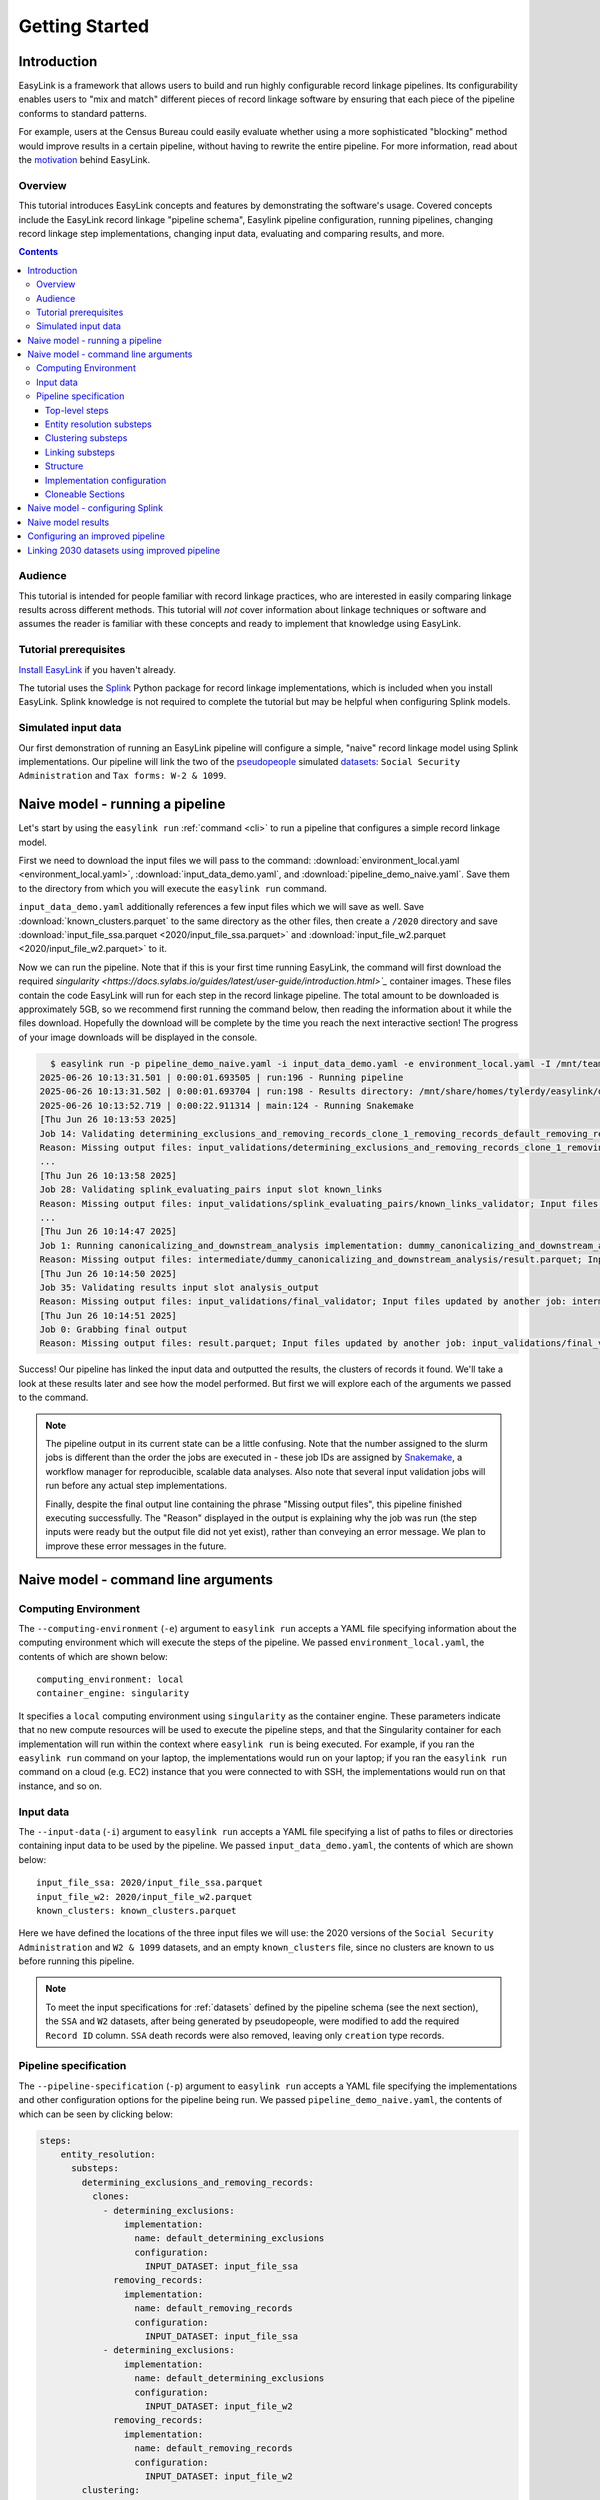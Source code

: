 .. _getting_started:

===============
Getting Started
===============

Introduction
============
EasyLink is a framework that allows users to build and run highly configurable record linkage pipelines. 
Its configurability enables users to "mix and match" different pieces of record 
linkage software by ensuring that each piece of the pipeline conforms to standard patterns. 

For example, users at the Census Bureau could easily evaluate whether using a more sophisticated "blocking" 
method would improve results in a certain pipeline, without having to rewrite the entire pipeline. For more 
information, read about the `motivation <https://easylink.readthedocs.io/en/latest/concepts/pipeline_schema/index.html#motivation>`_
behind EasyLink.

Overview
--------
This tutorial introduces EasyLink concepts and features by demonstrating the software's usage. Covered 
concepts include the EasyLink record linkage "pipeline schema", Easylink pipeline configuration, running 
pipelines, changing record linkage step implementations, changing input data, evaluating and comparing 
results, and more. 

.. contents::

Audience
--------
This tutorial is intended for people familiar with record linkage practices, who are interested
in easily comparing linkage results across different methods. This tutorial will *not* cover information 
about linkage techniques or software and assumes the reader is familiar with these concepts and 
ready to implement that knowledge using EasyLink.

Tutorial prerequisites
----------------------
`Install EasyLink <https://github.com/ihmeuw/easylink?tab=readme-ov-file#installation>`_ if you haven't already. 

The tutorial uses the `Splink <https://moj-analytical-services.github.io/splink/index.html>`_ Python package 
for record linkage implementations, which is included when you install EasyLink. Splink knowledge is not 
required to complete the tutorial but may be helpful when configuring Splink models.


Simulated input data
--------------------
Our first demonstration of running an EasyLink pipeline will configure a simple, "naive" record linkage
model using Splink implementations. Our pipeline will link the
two of the `pseudopeople <https://pseudopeople.readthedocs.io/en/latest/>`_
simulated `datasets <https://pseudopeople.readthedocs.io/en/latest/datasets/index.html>`_:
``Social Security Administration`` and ``Tax forms: W-2 & 1099``.


Naive model - running a pipeline
================================
Let's start by using the ``easylink run`` :ref:`command <cli>` to run a pipeline that configures a simple 
record linkage model.

First we need to download the input files we will pass to the command: 
:download:`environment_local.yaml <environment_local.yaml>`, 
:download:`input_data_demo.yaml`, and :download:`pipeline_demo_naive.yaml`. Save them to the directory
from which you will execute the ``easylink run`` command. 

``input_data_demo.yaml`` additionally references a few 
input files which we will save as well. Save :download:`known_clusters.parquet` to the same directory as
the other files, then create a ``/2020`` directory and save :download:`input_file_ssa.parquet <2020/input_file_ssa.parquet>` and 
:download:`input_file_w2.parquet <2020/input_file_w2.parquet>` to it.

Now we can run the pipeline. Note that if this is your first time running EasyLink, the command will first
download the required `singularity <https://docs.sylabs.io/guides/latest/user-guide/introduction.html>`_`  
container images. These files contain the code EasyLink will run for each step in the record linkage 
pipeline. The total amount to be downloaded is approximately 5GB, so we recommend first running the command 
below, then reading the information about it while the files download. Hopefully the download will be 
complete by the time you reach the next interactive section! The progress of your image downloads will be 
displayed in the console.

.. code-block:: console

    $ easylink run -p pipeline_demo_naive.yaml -i input_data_demo.yaml -e environment_local.yaml -I /mnt/team/simulation_science/priv/engineering/er_ecosystem/images
  2025-06-26 10:13:31.501 | 0:00:01.693505 | run:196 - Running pipeline
  2025-06-26 10:13:31.502 | 0:00:01.693704 | run:198 - Results directory: /mnt/share/homes/tylerdy/easylink/docs/source/user_guide/tutorials/results/2025_06_26_10_13_31
  2025-06-26 10:13:52.719 | 0:00:22.911314 | main:124 - Running Snakemake
  [Thu Jun 26 10:13:53 2025]
  Job 14: Validating determining_exclusions_and_removing_records_clone_1_removing_records_default_removing_records input slot input_datasets
  Reason: Missing output files: input_validations/determining_exclusions_and_removing_records_clone_1_removing_records_default_removing_records/input_datasets_validator
  ...
  [Thu Jun 26 10:13:58 2025]
  Job 28: Validating splink_evaluating_pairs input slot known_links
  Reason: Missing output files: input_validations/splink_evaluating_pairs/known_links_validator; Input files updated by another job: intermediate/default_clusters_to_links/result.parquet
  ...
  [Thu Jun 26 10:14:47 2025]
  Job 1: Running canonicalizing_and_downstream_analysis implementation: dummy_canonicalizing_and_downstream_analysis
  Reason: Missing output files: intermediate/dummy_canonicalizing_and_downstream_analysis/result.parquet; Input files updated by another job: input_validations/dummy_canonicalizing_and_downstream_analysis/input_datasets_validator, intermediate/default_updating_clusters/clusters.parquet, input_validations/dummy_canonicalizing_and_downstream_analysis/clusters_validator
  [Thu Jun 26 10:14:50 2025]
  Job 35: Validating results input slot analysis_output
  Reason: Missing output files: input_validations/final_validator; Input files updated by another job: intermediate/dummy_canonicalizing_and_downstream_analysis/result.parquet
  [Thu Jun 26 10:14:51 2025]
  Job 0: Grabbing final output
  Reason: Missing output files: result.parquet; Input files updated by another job: input_validations/final_validator, intermediate/dummy_canonicalizing_and_downstream_analysis/result.parquet

Success! Our pipeline has linked the input data and outputted the results, the clusters of records it found. We'll take a look 
at these results later and see how the model performed. But first we will explore each of the arguments we 
passed to the command.

.. note:: 
   The pipeline output in its current state can be a little confusing. Note that the number assigned 
   to the slurm jobs is different than the order the jobs are executed in - these job IDs are 
   assigned by `Snakemake <https://snakemake.readthedocs.io/en/stable/>`_, a workflow manager for reproducible,
   scalable data analyses. Also note that several input validation jobs will run before any actual 
   step implementations.

   Finally, despite the final output line containing the phrase "Missing output files", 
   this pipeline finished executing successfully. The "Reason" displayed in the output is explaining 
   why the job was run (the step inputs were ready but the output file did not yet exist), rather than 
   conveying an error message. We plan to improve these error messages in the future.

Naive model - command line arguments
====================================

Computing Environment
---------------------
The ``--computing-environment`` (``-e``) argument to ``easylink run`` accepts a YAML file specifying 
information about the computing environment which will execute the steps of the 
pipeline. We passed ``environment_local.yaml``, the contents of which are shown below::

   computing_environment: local
   container_engine: singularity

It specifies a ``local`` computing environment using ``singularity`` as the container engine. These parameters indicate that no new compute resources will 
be used to execute the pipeline steps, and that the Singularity container for each implementation will run within the context where ``easylink run`` is being executed.
For example, if you ran the ``easylink run`` command on your laptop, the implementations would run on your laptop;
if you ran the ``easylink run`` command on a cloud (e.g. EC2) instance that you were connected to with SSH, the implementations would run on that instance,
and so on.

Input data
----------
The ``--input-data`` (``-i``) argument to ``easylink run`` accepts a YAML file specifying a list 
of paths to files or directories containing input data to be used by the pipeline. 
We passed ``input_data_demo.yaml``, the contents of which are shown below::

  input_file_ssa: 2020/input_file_ssa.parquet
  input_file_w2: 2020/input_file_w2.parquet
  known_clusters: known_clusters.parquet

Here we have defined the locations of the three input files we will use: the 2020 versions of the 
``Social Security Administration`` and ``W2 & 1099`` datasets, and an empty ``known_clusters`` file, since no
clusters are known to us before running this pipeline. 

.. note::
    To meet the input specifications for :ref:`datasets` defined by the pipeline schema (see the next section),
    the ``SSA`` and ``W2`` datasets, after being generated by pseudopeople, were modified
    to add the required ``Record ID`` column. ``SSA`` death records were also removed, 
    leaving only ``creation`` type records.
  

Pipeline specification
----------------------
The ``--pipeline-specification`` (``-p``) argument to ``easylink run`` accepts a YAML file specifying 
the implementations and other configuration options for the pipeline being run. We passed 
``pipeline_demo_naive.yaml``, the contents of which can be seen by clicking below:

.. raw:: html

   <details>
   <summary>Show pipeline_demo_naive.yaml</summary>

.. code-block:: yaml

  steps:
      entity_resolution:
        substeps:
          determining_exclusions_and_removing_records:
            clones:
              - determining_exclusions:
                  implementation:
                    name: default_determining_exclusions
                    configuration:
                      INPUT_DATASET: input_file_ssa
                removing_records:
                  implementation:
                    name: default_removing_records
                    configuration:
                      INPUT_DATASET: input_file_ssa
              - determining_exclusions:
                  implementation:
                    name: default_determining_exclusions
                    configuration:
                      INPUT_DATASET: input_file_w2
                removing_records:
                  implementation:
                    name: default_removing_records
                    configuration:
                      INPUT_DATASET: input_file_w2
          clustering:
            substeps:
              clusters_to_links:
                implementation:
                  name: default_clusters_to_links
              linking:
                substeps:
                  pre-processing:
                    clones:
                    - implementation:
                        name: middle_name_to_initial
                        configuration: 
                          INPUT_DATASET: input_file_ssa
                    - implementation:
                        name: dummy_pre-processing
                        configuration: 
                          INPUT_DATASET: input_file_w2
                  schema_alignment:
                    implementation:
                      name: default_schema_alignment
                  blocking_and_filtering:
                    implementation:
                      name: splink_blocking_and_filtering
                      configuration:
                        LINK_ONLY: true
                        BLOCKING_RULES: "'l.first_name == r.first_name,l.last_name == r.last_name'"
                  evaluating_pairs:
                    implementation:
                      name: splink_evaluating_pairs
                      configuration:
                        LINK_ONLY: true
                        BLOCKING_RULES_FOR_TRAINING: "'l.first_name == r.first_name,l.last_name == r.last_name'"
                        COMPARISONS: "'ssn:exact,first_name:exact,middle_initial:exact,last_name:exact'"
                        PROBABILITY_TWO_RANDOM_RECORDS_MATCH: 0.0001  # == 1 / len(w2)
              links_to_clusters:
                implementation:
                  name: splink_links_to_clusters
                  configuration:
                    THRESHOLD_MATCH_PROBABILITY: 0.996
          updating_clusters:
            implementation:
              name: default_updating_clusters
      canonicalizing_and_downstream_analysis:
        implementation:
          name: dummy_canonicalizing_and_downstream_analysis

.. raw:: html

  </details>

The pipeline specification follows the structure defined in the :ref:`pipeline_schema`, a very important
part of EasyLink. The EasyLink pipeline **schema** enforces the standard patterns that linkage step implementations must 
follow, enabling easy configuration and swapping. 

It defines the steps of the record linkage pipeline, the inputs and outputs for each step, and the required formats for 
each input or output data file. 

It also describes a set of operators which are used by the schema to allow customization 
of step behavior, such as :ref:`cloneable_sections`, which create multiple copies of that section and allow different 
implementations or inputs to be specified for each copy. We'll see one of those soon.

.. important::

  Stop! Before proceeding, it's critical to make sure you understand the relationship between a pipeline, a pipeline 
  specification (YAML file), and the pipeline schema:

  - A `pipeline <https://easylink.readthedocs.io/en/latest/concepts/pipeline_schema/index.html#pipelines>`_ 
    consists of a complete set of software which can perform a whole record linkage task, taking in record datasets as inputs and outputting 
    a result such as clusters of records or some analysis on those clusters. EasyLink makes it simple to define and run 
    many different pipelines in order to experiment with what methods yield the best results for a task.
  - A pipeline specification is a YAML file, which defines a pipeline which can be run with EasyLink. It defines the 
    implementation which will be run for each step, and performs any necessary configuration for those implementations. An 
    example specification is expandable above.
  - The EasyLink :ref:`pipeline_schema` defines the universe of pipelines that can be constructed using EasyLink, including
    steps, inputs and outputs, and operators, as described above. All pipelines must adhere to the pipeline schema! 

Top-level steps
^^^^^^^^^^^^^^^

Let's take a closer look at the pipeline specification YAML bit by bit. We'll start at the top level::

  steps:
    entity_resolution:
      substeps:
        ...
    canonicalizing_and_downstream_analysis:
      implementation:
        name: save_clusters

This code block shows the same file, but with all the substeps of ``entity_resolution`` hidden, 
like in `this diagram <https://easylink.readthedocs.io/en/latest/concepts/pipeline_schema/index.html#easylink-pipeline-schema>`__
of the pipeline schema. 

The children of the ``steps`` key are the top-level steps in the pipeline - as you can see, there are 
only two. We can see our first example of a step being configured if we look at ``canonicalizing_and_downstream_analysis``. 
The children of the ``implementation`` key define and configure the code we will run for 
`the step <https://easylink.readthedocs.io/en/latest/concepts/pipeline_schema/index.html#canonicalizing-and-downstream-analysis>`_.
We use the ``name`` key to choose to run the ``save_clusters`` implementation of ``canonicalization_and_downstream_analysis``.
``save_clusters`` corresponds to one of the images which was downloaded the first time you ran the pipeline. The image contains code 
which will simply save the clusters which are inputted into the step (see the diagram linked above) to disk. 

Entity resolution substeps
^^^^^^^^^^^^^^^^^^^^^^^^^^

Next we will show the ellipsed part of the above code block, which corresponds to 
`this diagram <https://easylink.readthedocs.io/en/latest/concepts/pipeline_schema/index.html#entity-resolution-sub-steps>`__
in the pipeline schema::

  determining_exclusions_and_removing_records:
    clones:
      - determining_exclusions:
          implementation:
            name: default_determining_exclusions
            configuration:
              INPUT_DATASET: input_file_ssa
        removing_records:
          implementation:
            name: default_removing_records
            configuration:
              INPUT_DATASET: input_file_ssa
      - determining_exclusions:
          implementation:
            name: default_determining_exclusions
            configuration:
              INPUT_DATASET: input_file_w2
        removing_records:
          implementation:
            name: default_removing_records
            configuration:
              INPUT_DATASET: input_file_w2
  clustering:
    substeps:
      ...
  updating_clusters:
    implementation:
      name: default_updating_clusters

The last step shown, ``updating_clusters``, looks similar to ``canonicalization_and_downstream_analysis`` above; it simply chooses 
an implementation for the step using the ``name`` key. The substeps of ``clustering`` are hidden -- we'll look at them next. 

The complicated part is ``determining_exclusions_and_removing_records`` and its ``clones`` key:

The schema can define steps as :ref:`cloneable_sections`, which create 
multiple copies of that section and allow different implementations or inputs to be defined 
for each copy. We can see that the :ref:`entity_resolution_sub_steps` schema section defines
``determining_exclusions`` and ``removing_records`` as cloneable in the diagram 
(blue dashed box).

In the YAML, the superstep ``determining_exclusions_and_removing_records`` is marked as 
clonable using the ``clones`` key, and two copies are made of its substeps, 
``determining_exclusions`` and ``removing_records``. The ``-`` denotes the beginning
of each of the two copies, each of which must contain both of the substeps. 

We can see that the only difference between the two copies is what filename is passed 
to the ``INPUT_DATASET`` environment variables for each step. In 
the first copy, the ``ssa`` dataset files are used as inputs for both steps, 
while in the second copy, the ``w2`` dataset files are the inputs. In practice, 
this means that records to exclude will be identified and removed separately for 
each input file, as required by the schema since each input file has different data. 
This cloneable section also allows different implementations to be used for each dataset 
if desired.

.. note::
  All the steps listed here use ``default`` implementations. Default implementations generally just pass their input directly to their 
  output without changing it. The behavior of each of these default steps is described in the pipeline schema section linked above the 
  code block.

Clustering substeps
^^^^^^^^^^^^^^^^^^^

Next we will show the ellipsed part of the above code block, which corresponds to 
`this diagram <https://easylink.readthedocs.io/en/latest/concepts/pipeline_schema/index.html#clustering-sub-steps>`__
in the pipeline schema::

  clusters_to_links:
    implementation:
      name: default_clusters_to_links
  linking:
    substeps:
      ...
  links_to_clusters:
    implementation:
      name: splink_links_to_clusters
      configuration:
        THRESHOLD_MATCH_PROBABILITY: 0.996

We will show the hidden linking substeps in the next section. 

In ``links_to_clusters`` we see our first example of configuring an implementation. The children of the ``configuration`` key are 
implementation-specific variables which control how the implementation will run. 

``THRESHOLD_MATCH_PROBABILITY`` here allows the user to define at what probability a pair of records being considered 
as a pontential link will be considered part of the same cluster by ``splink_links_to_clusters``, which uses the Splink package to 
implement the ``links_to_clusters`` `step <https://easylink.readthedocs.io/en/latest/concepts/pipeline_schema/index.html#links-to-clusters>`_.
The Splink docs have
`more info <https://moj-analytical-services.github.io/splink/topic_guides/evaluation/edge_overview.html#choosing-a-threshold>`__ on the 
``THRESHOLD_MATCH_PROBABILITY`` variable.

Linking substeps
^^^^^^^^^^^^^^^^

Next we will show the ellipsed part of the above code block, which corresponds to 
`this diagram <https://easylink.readthedocs.io/en/latest/concepts/pipeline_schema/index.html#linking-sub-steps>`__
in the pipeline schema::

  pre-processing:
    clones:
    - implementation:
        name: middle_name_to_initial
        configuration: 
          INPUT_DATASET: input_file_ssa
    - implementation:
        name: no_pre-processing
        configuration: 
          INPUT_DATASET: input_file_w2
  schema_alignment:
    implementation:
      name: default_schema_alignment
  blocking_and_filtering:
    implementation:
      name: splink_blocking_and_filtering
      configuration:
        LINK_ONLY: true
        BLOCKING_RULES: "l.first_name == r.first_name,l.last_name == r.last_name"
  evaluating_pairs:
    implementation:
      name: splink_evaluating_pairs
      configuration:
        LINK_ONLY: true
        BLOCKING_RULES_FOR_TRAINING: "l.first_name == r.first_name,l.last_name == r.last_name"
        COMPARISONS: "ssn:exact,first_name:exact,middle_initial:exact,last_name:exact"
        PROBABILITY_TWO_RANDOM_RECORDS_MATCH: 0.0001  # == 1 / len(w2)

We see that ``pre-processing`` is another cloneable step, allowing us to select different pre-processing implementations for different
input datasets. In this case, we leave the ``w2`` dataset unchanged, while changing the ``middle_name`` column in the ``ssa`` dataset 
to a ``middle_initial`` column to match ``w2``.

Finally, we will configure the two Splink implementations.

For ``splink_blocking_and_filtering``, we set::

    LINK_ONLY: true
    BLOCKING_RULES: "'l.first_name == r.first_name,l.last_name == r.last_name'"

The first variable instructs Splink to link records between datasets without de-depulicating within 
datasets, respectively. 
The second is used by the Splink implementation to define which pairs of records 
will be considered as possible matches (records with matching first or last names).

For ``splink_evaluating_pairs``, we set::

  LINK_ONLY: true
  BLOCKING_RULES_FOR_TRAINING: "'l.first_name == r.first_name,l.last_name == r.last_name'"
  COMPARISONS: "'ssn:exact,first_name:exact,middle_initial:exact,last_name:exact'"
  PROBABILITY_TWO_RANDOM_RECORDS_MATCH: 0.0001  # == 1 / len(w2)

The first == two variables are used similarly to the previous implementation. The third 
defines the columns which will be compared by the Splink model, and how Splink will evaluate
whether the column values match (exact comparisons). The fourth is a parameter used in training
the model and making predictions (see the Splink docs for 
`more info <https://moj-analytical-services.github.io/splink/api_docs/training.html#splink.internals.linker_components.training.LinkerTraining.estimate_parameters_using_expectation_maximisation>`__). 

And that's the whole 

Structure
^^^^^^^^^

Let's break down the configuration keys and values defined in the file. 
First, note that all of the keys defined as direct children of a ``steps`` 
or ``substeps`` key represent record linkage steps from the 
:ref:`pipeline_schema`. They are nested in the same structure defined in 
that document. For example, :ref:`linking_sub_steps` and the ``linking`` YAML 
key both list the same substeps -- ``pre-processing``, 
``schema_alignment``, ``blocking_and_filtering``, and ``evaluating_pairs``.

Now that we understand the nested step structure of the pipeline specification 
YAML, let's discuss the keys used to configure individual steps.

.. _implementation_configuration:

Implementation configuration
^^^^^^^^^^^^^^^^^^^^^^^^^^^^
We can see in the YAML that many steps use all three of the ``implementation``, ``name`` 
and ``configuration`` keys, as well as implementation-specific keys. Let's look at 
``links_to_clusters`` as an example.

The ``implementation`` section simply indicates that the subkeys that follow define the
step's implementation in this pipeline.

The ``name`` key selects which of the available implementations for this step will 
be used.

.. todo:: 
    Link to docs for "available implementations" for each step when that is available.

The ``configuration`` section lists implementation-specific configuration keys
which control how the implementation will run. For example, ``THRESHOLD_MATCH_PROBABILITY`` 
here allows the user to define at what probability a pair of records being considered 
as a pontential link will be considered part of the same cluster by the 
``splink_links_to_clusters`` implementation. The Splink docs have 
`more info <https://moj-analytical-services.github.io/splink/topic_guides/evaluation/edge_overview.html#choosing-a-threshold>`__.

Cloneable Sections
^^^^^^^^^^^^^^^^^^
Certain sections of the pipeline are defined as as :ref:`cloneable_sections`, which create 
multiple copies of that section and allow different implementations or inputs to be defined 
for each copy. We can see that :ref:`entity_resolution_sub_steps` defines
``determining_exclusions`` and ``removing_records`` as cloneable in the diagram 
(blue dashed box).

In the YAML, the superstep ``determining_exclusions_and_removing_records`` is marked as 
clonable using the ``clones`` key, and two copies are made of its substeps, 
``determining_exclusions`` and ``removing_records``. The ``-`` denotes the beginning
of each of the two copies, each of which must contain both of the substeps. 

We can see that the only difference between the two copies is what filename is passed 
to the ``INPUT_DATASET`` environment variables for each step. In 
the first copy, the ``ssa`` dataset files are used as inputs for both steps, 
while in the second copy, the ``w2`` dataset files are the inputs. In practice, 
this means that records to exclude will be identified and removed separately for 
each input file, as required by the schema since each input file has different data. 
This cloneable section also allows different implementations to be used for each dataset 
if desired.

Naive model - configuring Splink
================================
Having explained how the inputs, general pipeline format, and computing environment
are specified, now we will discuss how the pipeline specification configures 
our actual Splink record linkage model.

There are three Splink implementations in the pipeline specification YAML 
for us to configure: ``splink_blocking_and_filtering``, ``splink_evaluating_pairs``,
and ``splink_links_to_clusters``. Each of these implementations has its own variables 
to configure. The implementation ``middle_name_to_initial`` is used for the 
``pre_processing`` step for ``ssa`` data to create a column that maches the ``w2`` 
``middle_initial`` column.

For all other pipeline steps, we've selected a default implementation, which 
either does nothing or simply passes inputs to outputs as appropriate.


For ``splink_blocking_and_filtering``, we set::

    LINK_ONLY: true
    BLOCKING_RULES: "'l.first_name == r.first_name,l.last_name == r.last_name'"

The first variable instructs Splink to link records between datasets without de-depulicating within 
datasets, respectively. 
The second is used by the Splink implementation to define which pairs of records 
will be considered as possible matches (records with matching first or last names).

For ``splink_evaluating_pairs``, we set::

  LINK_ONLY: true
  BLOCKING_RULES_FOR_TRAINING: "'l.first_name == r.first_name,l.last_name == r.last_name'"
  COMPARISONS: "'ssn:exact,first_name:exact,middle_initial:exact,last_name:exact'"
  PROBABILITY_TWO_RANDOM_RECORDS_MATCH: 0.0001  # == 1 / len(w2)

The first == two variables are used similarly to the previous implementation. The third 
defines the columns which will be compared by the Splink model, and how Splink will evaluate
whether the column values match (exact comparisons). The fourth is a parameter used in training
the model and making predictions (see the Splink docs for 
`more info <https://moj-analytical-services.github.io/splink/api_docs/training.html#splink.internals.linker_components.training.LinkerTraining.estimate_parameters_using_expectation_maximisation>`__). 

For ``splink_links_to_clusters``, as discussed earlier in the :ref:`implementation_configuration` section,
we set::

    THRESHOLD_MATCH_PROBABILITY: 0.996

And that's our naive Splink model! Next let's take a look at the results from when we ran the 
pipeline earlier.

Naive model results
===================

Input and output data is stored in Parquet files. For example, to see our original records, 
we can view the contents of the input files listed in ``input_data_demo.yaml`` using Python:

.. code-block:: console

  $ # Create/activate a conda environment if you don't want to install globally!
  $ pip install pandas pyarrow
  $ python
  >>> import pandas as pd
  >>> pd.read_parquet("2020/input_file_ssa.parquet")
        simulant_id          ssn first_name    middle_name  ...     sex event_type event_date Record ID
  0         0_19979  786-77-6454     Evelyn  Granddaughter  ...  Female   creation   19191204         0
  1          0_6846  688-88-6377     George         Robert  ...    Male   creation   19210616         1
  2         0_19983  651-33-9561   Beatrice         Jennie  ...  Female   creation   19220113         2
  3           0_262  665-25-7858       Eura         Nadine  ...  Female   creation   19220305         3
  4         0_12473  875-10-2359    Roberta           Ruth  ...  Female   creation   19220306         4
  ...           ...          ...        ...            ...  ...     ...        ...        ...       ...
  16492     0_20687  183-90-0619    Matthew        Michael  ...  Female   creation   20201229     16492
  16493     0_20686  803-81-8527     Jermey          Tyler  ...    Male   creation   20201229     16493
  16494     0_20692  170-62-5253  Brittanie         Lauren  ...  Female   creation   20201229     16494
  16495     0_20662  281-88-9330     Marcus         Jasper  ...    Male   creation   20201230     16495
  16496     0_20673  547-99-7034     Analia        Brielle  ...  Female   creation   20201231     16496
  [15984 rows x 10 columns]

  >>> pd.read_parquet("2020/input_file_w2.parquet")
      simulant_id household_id employer_id          ssn  ... mailing_address_zipcode tax_form tax_year Record ID
  0            0_4          0_8          95  584-16-0130  ...                   00000       W2     2020         0
  1            0_5          0_8          29  854-13-6295  ...                   00000       W2     2020         1
  2            0_5          0_8          30  854-13-6295  ...                   00000       W2     2020         2
  3         0_5621       0_2289          46  674-27-1745  ...                   00000       W2     2020         3
  4         0_5623       0_2289          83  794-23-1522  ...                   00000       W2     2020         4
  ...          ...          ...         ...          ...  ...                     ...      ...      ...       ...
  9898     0_18936       0_7621          23  006-92-7857  ...                   00000       W2     2020      9898
  9899     0_18936       0_7621          90  006-92-7857  ...                   00000       W2     2020      9899
  9900     0_18937       0_7621           1  182-82-5017  ...                   00000     1099     2020      9900
  9901     0_18937       0_7621         105  182-82-5017  ...                   00000     1099     2020      9901
  9902     0_18939       0_7621           9  283-97-5940  ...                   00000       W2     2020      9902
  [9903 rows x 25 columns]

  >>> pd.read_parquet("known_clusters.parquet")
  Empty DataFrame
  Columns: [Input Record Dataset, Input Record ID, Cluster ID]
  Index: []

It can also be useful to setup an alias to more easily preview parquet files. Add the following to your 
``.bash_aliases`` or ``.bashrc`` file, and restart your terminal.

.. code-block:: console

   pqprint() { python -c "import pandas as pd; print(pd.read_parquet('$1'))" ; }

Let's use the alias to print the results parquet, the location of which was printed when we ran the pipeline.

.. code-block:: console

  $ pqprint results/2025_06_26_10_13_31/result.parquet 
        Input Record Dataset  Input Record ID               Cluster ID
  0           input_file_ssa             4610   input_file_ssa-__-4610
  1           input_file_ssa             4612   input_file_ssa-__-4612
  2           input_file_ssa             4613   input_file_ssa-__-4613
  3           input_file_ssa             4614   input_file_ssa-__-4614
  4           input_file_ssa             4615   input_file_ssa-__-4615
  ...                    ...              ...                      ...
  25178        input_file_w2             4496  input_file_ssa-__-11207
  25179       input_file_ssa            14652  input_file_ssa-__-14652
  25180       input_file_ssa             9980  input_file_ssa-__-14652
  25181        input_file_w2             5349  input_file_ssa-__-14652
  25182        input_file_w2             5350  input_file_ssa-__-14652

  [25183 rows x 3 columns]

As we can see, the pipeline has successfully outputted a ``Cluster ID`` for every 
input record it was able to link to another record for our probability threshold 
of ``99.6%``. ``Cluster ID`` names are chosen by Splink based on the first record 
assigned to them.

.. note::

  Running the pipeline also generates a :download:`DAG.svg <DAG-naive-pipeline.svg>` file in 
  the results directory which shows the implementations, data dependencies and 
  input validations present in the pipeline. Due to the large number of steps, the figure is 
  not very readable when embedded in this page, but can be opened in a new tab to allow for
  zooming in.

To see how the model linked pairs of records before resolving them into clusters, we can 
look at the intermediate output produced by the ``splink_evaluating_pairs`` 
implementation::

  $ pqprint results/2025_06_26_10_13_31/intermediate/splink_evaluating_pairs/result.parquet 
        Left Record Dataset  Left Record ID Right Record Dataset  Right Record ID   Probability
  0           input_file_ssa           16314        input_file_w2             7604  5.593631e-06
  1           input_file_ssa           16318        input_file_w2             7604  5.593631e-06
  2           input_file_ssa           16326        input_file_w2             6049  5.593631e-06
  3           input_file_ssa           16351        input_file_w2             3549  5.593631e-06
  4           input_file_ssa           16353        input_file_w2             7434  5.593631e-06
  ...                    ...             ...                  ...              ...           ...
  515790      input_file_ssa            8586        input_file_w2              943  3.526073e-04
  515791      input_file_ssa            8591        input_file_w2             3326  7.227902e-07
  515792      input_file_ssa            8595        input_file_w2             3369  7.227902e-07
  515793      input_file_ssa            8596        input_file_w2             6458  3.526073e-04
  515794      input_file_ssa            8597        input_file_w2             3248  7.227902e-07

  [515795 rows x 5 columns]

The record pairs displayed in the preview are all far below the match threshold, but the full results could 
be investigated further using ``pandas.read_parquet()`` in a Python session.

The Splink implementations in our pipeline also produce some diagnostic charts which can be useful 
for evaluating results, such as the :download:`match weights chart <naive_match_weights.html>` 
(`Splink docs <https://moj-analytical-services.github.io/splink/charts/match_weights_chart.html>`__) and 
:download:`comparison viewer tool <naive_comparison_viewer.html>` 
(`Splink docs <https://moj-analytical-services.github.io/splink/charts/comparison_viewer_dashboard.html>`__). 
These charts are from the 
``diagnostics/splink_evaluating_pairs`` subdirectory of the results directory for each pipeline run.

Finally, since we are using simulated input datasets, and therefore know the ground truth of 
which records are truly links, we can directly see how our naive model performed with the help of 
a script to evaluate false positives and false negatives, :download:`print_fp_fn_w2_ssa.py`.
Download and run it::

  $ python print_fp_fn_w2_ssa.py results/2025_06_26_10_13_31 .996
  9292 true links
  For threshold 0.996, len(false_positives)=19; len(false_negatives)=188

In other words, with a threshold 
probability of 99.6%, out of 9,262 true links to be found, our model missed 19 (false negatives),
and additionally linked 188 pairs that shouldn't have been linked (false positives). 


Depending on our goals with the linked data, we might increase the threshold to reduce false positives,
at the cost of increased false negatives.
But this was a simple linkage model.
Let's improve it to see if we can get a better performance tradeoff!


Configuring an improved pipeline
================================
Next, let's modify our naive pipeline configuration YAML to try to improve our results. Primarily, we 
will change the ``COMPARISONS`` we pass to ``splink_evaluating_pairs`` to use flexible comparison 
methods rather than exact matches, allowing us to link records which have typos or other noise in them. We'll 
use a new pipeline configuration YAML, :download:`pipeline_demo_improved.yaml`, with these changes.

In ``splink_evaluating_pairs``, our implementation configuration will now look like this::

  LINK_ONLY: true
  BLOCKING_RULES_FOR_TRAINING: "'l.first_name == r.first_name,l.last_name == r.last_name'"
  COMPARISONS: "'ssn:levenshtein,first_name:name,middle_initial:exact,last_name:name'"
  PROBABILITY_TWO_RANDOM_RECORDS_MATCH: 0.0001  # == 1 / len(w2)

``COMPARISONS`` now uses 
`Levenshtein <https://moj-analytical-services.github.io/splink/api_docs/comparison_library.html#splink.comparison_library.LevenshteinAtThresholds>`_
comparisons for ``ssn``, and 
`Name <https://moj-analytical-services.github.io/splink/api_docs/comparison_library.html#splink.comparison_library.NameComparison>`_
comparisons for ``first_name`` and ``last_name``, to link similar but not identical SSNs and names.

By re-running the pipeline with these changes and then running the evauation script, we can see how our results compare::

  $ easylink run -p pipeline_demo_improved.yaml -i input_data_demo.yaml -e environment_local.yaml -I /mnt/team/simulation_science/priv/engineering/er_ecosystem/images
  $ python print_fp_fn_w2_ssa.py results/2025_06_26_11_08_57 .996
  9292 true links
  For threshold 0.996, len(false_positives)=19; len(false_negatives)=158

We eliminated 30 false negatives compared to the naive results, thanks to our model linking more records with columns that 
are similar but don't exactly match.

Linking 2030 datasets using improved pipeline
=============================================
Finally, let's run this same "improved" pipeline, but using :download:`input_data_demo_2030.yaml` 
as the input YAML, which uses the ``ssa`` and ``w2`` datasets from 2030 rather than 
2020. We can run the same pipeline on different data by changing only the input parameter::

  $ easylink run -p pipeline_demo_improved.yaml -i input_data_demo_2030.yaml -e environment_local.yaml -I /mnt/team/simulation_science/priv/engineering/er_ecosystem/images
  python print_fp_fn_w2_ssa.py results/2025_06_26_11_17_52 .996
  10345 true links
  For threshold 0.996, len(false_positives)=14; len(false_negatives)=149

Our results are similar with the 2030 data!
